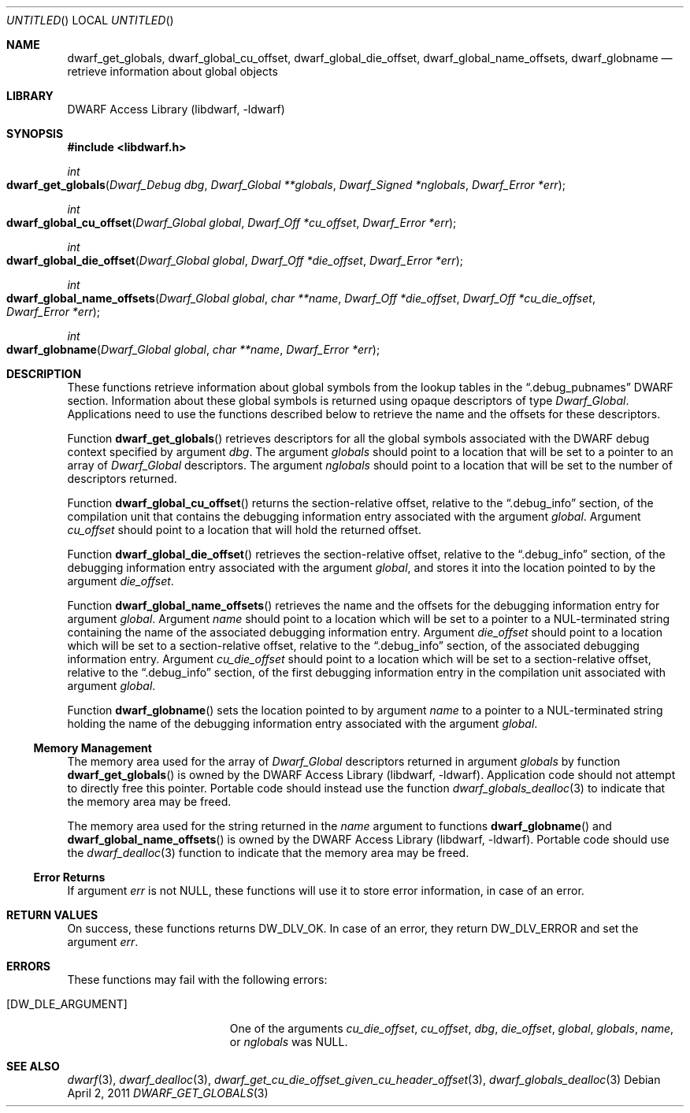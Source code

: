 .\"	$NetBSD: dwarf_get_globals.3,v 1.2.8.2 2014/08/19 23:46:44 tls Exp $
.\"
.\" Copyright (c) 2011 Kai Wang
.\" All rights reserved.
.\"
.\" Redistribution and use in source and binary forms, with or without
.\" modification, are permitted provided that the following conditions
.\" are met:
.\" 1. Redistributions of source code must retain the above copyright
.\"    notice, this list of conditions and the following disclaimer.
.\" 2. Redistributions in binary form must reproduce the above copyright
.\"    notice, this list of conditions and the following disclaimer in the
.\"    documentation and/or other materials provided with the distribution.
.\"
.\" THIS SOFTWARE IS PROVIDED BY THE AUTHOR AND CONTRIBUTORS ``AS IS'' AND
.\" ANY EXPRESS OR IMPLIED WARRANTIES, INCLUDING, BUT NOT LIMITED TO, THE
.\" IMPLIED WARRANTIES OF MERCHANTABILITY AND FITNESS FOR A PARTICULAR PURPOSE
.\" ARE DISCLAIMED.  IN NO EVENT SHALL THE AUTHOR OR CONTRIBUTORS BE LIABLE
.\" FOR ANY DIRECT, INDIRECT, INCIDENTAL, SPECIAL, EXEMPLARY, OR CONSEQUENTIAL
.\" DAMAGES (INCLUDING, BUT NOT LIMITED TO, PROCUREMENT OF SUBSTITUTE GOODS
.\" OR SERVICES; LOSS OF USE, DATA, OR PROFITS; OR BUSINESS INTERRUPTION)
.\" HOWEVER CAUSED AND ON ANY THEORY OF LIABILITY, WHETHER IN CONTRACT, STRICT
.\" LIABILITY, OR TORT (INCLUDING NEGLIGENCE OR OTHERWISE) ARISING IN ANY WAY
.\" OUT OF THE USE OF THIS SOFTWARE, EVEN IF ADVISED OF THE POSSIBILITY OF
.\" SUCH DAMAGE.
.\"
.\" Id: dwarf_get_globals.3 2071 2011-10-27 03:20:00Z jkoshy 
.\"
.Dd April 2, 2011
.Os
.Dt DWARF_GET_GLOBALS 3
.Sh NAME
.Nm dwarf_get_globals ,
.Nm dwarf_global_cu_offset ,
.Nm dwarf_global_die_offset ,
.Nm dwarf_global_name_offsets ,
.Nm dwarf_globname
.Nd retrieve information about global objects
.Sh LIBRARY
.Lb libdwarf
.Sh SYNOPSIS
.In libdwarf.h
.Ft int
.Fo dwarf_get_globals
.Fa "Dwarf_Debug dbg"
.Fa "Dwarf_Global **globals"
.Fa "Dwarf_Signed *nglobals"
.Fa "Dwarf_Error *err"
.Fc
.Ft int
.Fo dwarf_global_cu_offset
.Fa "Dwarf_Global global"
.Fa "Dwarf_Off *cu_offset"
.Fa "Dwarf_Error *err"
.Fc
.Ft int
.Fo dwarf_global_die_offset
.Fa "Dwarf_Global global"
.Fa "Dwarf_Off *die_offset"
.Fa "Dwarf_Error *err"
.Fc
.Ft int
.Fo dwarf_global_name_offsets
.Fa "Dwarf_Global global"
.Fa "char **name"
.Fa "Dwarf_Off *die_offset"
.Fa "Dwarf_Off *cu_die_offset"
.Fa "Dwarf_Error *err"
.Fc
.Ft int
.Fo dwarf_globname
.Fa "Dwarf_Global global"
.Fa "char **name"
.Fa "Dwarf_Error *err"
.Fc
.Sh DESCRIPTION
These functions retrieve information about global symbols from the
lookup tables in the
.Dq ".debug_pubnames"
DWARF section.
Information about these global symbols is returned using opaque descriptors
of type
.Vt Dwarf_Global .
Applications need to use the functions described below to retrieve the
name and the offsets for these descriptors.
.Pp
Function
.Fn dwarf_get_globals
retrieves descriptors for all the global symbols associated with the
DWARF debug context specified by argument
.Ar dbg .
The argument
.Ar globals
should point to a location that will be set to a pointer to an array
of
.Vt Dwarf_Global
descriptors.
The argument
.Ar nglobals
should point to a location that will be set to the number of
descriptors returned.
.Pp
Function
.Fn dwarf_global_cu_offset
returns the section-relative offset, relative to the
.Dq ".debug_info"
section, of the compilation unit that contains the debugging
information entry associated with the argument
.Ar global .
Argument
.Ar cu_offset
should point to a location that will hold the returned offset.
.Pp
Function
.Fn dwarf_global_die_offset
retrieves the section-relative offset, relative to the
.Dq ".debug_info"
section, of the debugging information entry associated with the
argument
.Ar global ,
and stores it into the location pointed to by the argument
.Ar die_offset .
.Pp
Function
.Fn dwarf_global_name_offsets
retrieves the name and the offsets for the debugging information
entry for argument
.Ar global .
Argument
.Ar name
should point to a location which will be set to a pointer to a
NUL-terminated string containing the name of the associated debugging
information entry.
Argument
.Ar die_offset
should point to a location which will be set to a section-relative
offset, relative to the
.Dq ".debug_info"
section, of the associated debugging information entry.
Argument
.Ar cu_die_offset
should point to a location which will be set to a
section-relative offset, relative to the
.Dq ".debug_info"
section, of the first debugging information entry in
the compilation unit associated with argument
.Ar global .
.Pp
Function
.Fn dwarf_globname
sets the location pointed to by argument
.Ar name
to a pointer to a NUL-terminated string holding the name of the
debugging information entry associated with the argument
.Ar global .
.Ss Memory Management
The memory area used for the array of
.Vt Dwarf_Global
descriptors returned in argument
.Ar globals
by function
.Fn dwarf_get_globals
is owned by the
.Lb libdwarf .
Application code should not attempt to directly free this pointer.
Portable code should instead use the function
.Xr dwarf_globals_dealloc 3
to indicate that the memory area may be freed.
.Pp
The memory area used for the string returned in the
.Ar name
argument to functions
.Fn dwarf_globname
and
.Fn dwarf_global_name_offsets
is owned by the
.Lb libdwarf .
Portable code should use the
.Xr dwarf_dealloc 3
function to indicate that the memory area may be freed.
.Ss Error Returns
If argument
.Ar err
is not NULL, these functions will use it to store error information,
in case of an error.
.Sh RETURN VALUES
On success, these functions returns
.Dv DW_DLV_OK .
In case of an error, they return
.Dv DW_DLV_ERROR
and set the argument
.Ar err .
.Sh ERRORS
These functions may fail with the following errors:
.Bl -tag -width ".Bq Er DW_DLE_ARGUMENT"
.It Bq Er DW_DLE_ARGUMENT
One of the arguments
.Va cu_die_offset ,
.Va cu_offset ,
.Va dbg ,
.Va die_offset ,
.Va global ,
.Va globals ,
.Va name ,
or
.Va nglobals
was NULL.
.El
.Sh SEE ALSO
.Xr dwarf 3 ,
.Xr dwarf_dealloc 3 ,
.Xr dwarf_get_cu_die_offset_given_cu_header_offset 3 ,
.Xr dwarf_globals_dealloc 3
